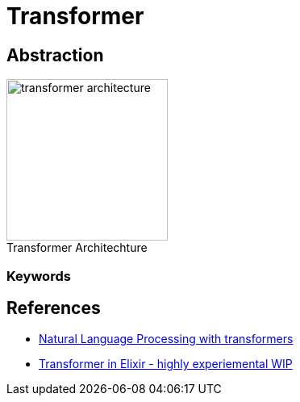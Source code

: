 = Transformer
:figure-caption!:

== Abstraction

image::transformer-architecture.png[title=Transformer Architechture,200]

=== Keywords

== References

* link:https://github.com/datawhalechina/learn-nlp-with-transformers[Natural Language Processing with transformers]
* link:https://gist.github.com/lorenzosinisi/bb928554d665bdc53aada98c3710b0d5[Transformer in Elixir - highly experiemental WIP]